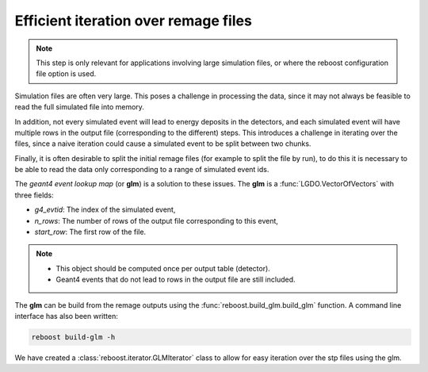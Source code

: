 .. _iteration:

Efficient iteration over remage files
=====================================

.. note::

    This step is only relevant for applications involving large simulation files, or where the
    reboost configuration file option is used.

Simulation files are often very large. This poses a challenge in processing the data, since it may not
always be feasible to read the full simulated file into memory.

In addition, not every simulated event will lead to energy deposits in the detectors, and each
simulated event will have multiple rows in the output file (corresponding to the different) steps.
This introduces a challenge in iterating over the files, since a naive iteration could
cause a simulated event to be split between two chunks.

Finally, it is often desirable to split the initial remage files (for example to split the file by run), to
do this it is necessary to be able to read the data only corresponding to a range of simulated event ids.

The *geant4 event lookup map* (or **glm**) is a solution to these issues. The **glm** is a :func:`LGDO.VectorOfVectors` with three fields:

- *g4_evtid*: The index of the simulated event,
- *n_rows*: The number of rows of the output file corresponding to this event,
- *start_row*: The first row of the file.

.. note::

    - This object should be computed once per output table (detector).
    - Geant4 events that do not lead to rows in the output file are still included.

The **glm** can be build from the remage outputs using the :func:`reboost.build_glm.build_glm` function. A command line interface has
also been written:

.. code-block:: console

    reboost build-glm -h

We have created a :class:`reboost.iterator.GLMIterator` class to allow for easy iteration over the stp files using the glm.
